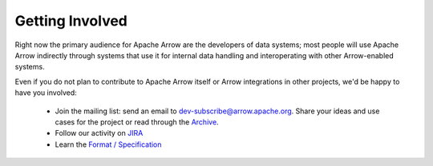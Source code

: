 .. Licensed to the Apache Software Foundation (ASF) under one
.. or more contributor license agreements.  See the NOTICE file
.. distributed with this work for additional information
.. regarding copyright ownership.  The ASF licenses this file
.. to you under the Apache License, Version 2.0 (the
.. "License"); you may not use this file except in compliance
.. with the License.  You may obtain a copy of the License at

..   http://www.apache.org/licenses/LICENSE-2.0

.. Unless required by applicable law or agreed to in writing,
.. software distributed under the License is distributed on an
.. "AS IS" BASIS, WITHOUT WARRANTIES OR CONDITIONS OF ANY
.. KIND, either express or implied.  See the License for the
.. specific language governing permissions and limitations
.. under the License.

Getting Involved
================

Right now the primary audience for Apache Arrow are the developers of data
systems; most people will use Apache Arrow indirectly through systems that use
it for internal data handling and interoperating with other Arrow-enabled
systems.

Even if you do not plan to contribute to Apache Arrow itself or Arrow
integrations in other projects, we'd be happy to have you involved:

 * Join the mailing list: send an email to
   `dev-subscribe@arrow.apache.org <mailto:dev-subscribe@arrow.apache.org>`_.
   Share your ideas and use cases for the project or read through the
   `Archive <http://mail-archives.apache.org/mod_mbox/arrow-dev/>`_.
 * Follow our activity on `JIRA <https://issues.apache.org/jira/browse/ARROW>`_
 * Learn the `Format / Specification
   <https://github.com/apache/arrow/tree/master/format>`_
